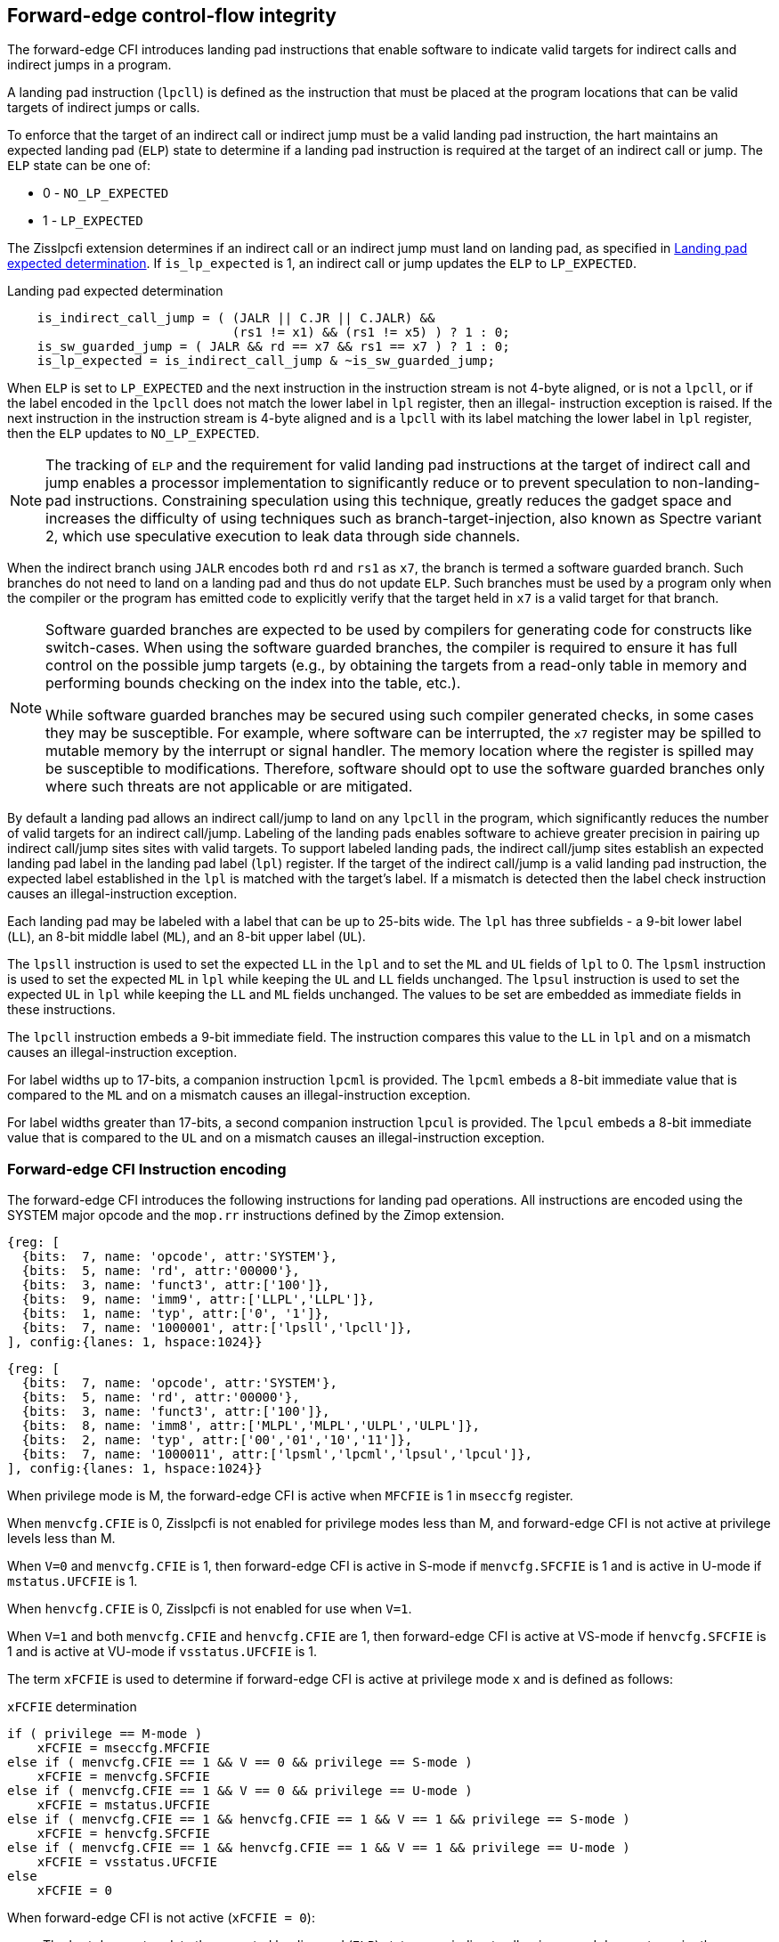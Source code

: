 [[forward]]
== Forward-edge control-flow integrity

The forward-edge CFI introduces landing pad instructions that enable software to
indicate valid targets for indirect calls and indirect jumps in a program.

A landing pad instruction (`lpcll`) is defined as the instruction that must be
placed at the program locations that can be valid targets of indirect jumps or
calls.

To enforce that the target of an indirect call or indirect jump must be a valid
landing pad instruction, the hart maintains an expected landing pad (`ELP`) state
to determine if a landing pad instruction is required at the target of an
indirect call or jump. The `ELP` state can be one of:

* 0 - `NO_LP_EXPECTED`
* 1 - `LP_EXPECTED`

The Zisslpcfi extension determines if an indirect call or an indirect jump must
land on landing pad, as specified in <<IND_CALL_JMP>>. If `is_lp_expected` is 1,
an indirect call or jump updates the `ELP` to `LP_EXPECTED`.

[[IND_CALL_JMP]]
.Landing pad expected determination
[source, ruby]
----
    is_indirect_call_jump = ( (JALR || C.JR || C.JALR) &&
                              (rs1 != x1) && (rs1 != x5) ) ? 1 : 0;
    is_sw_guarded_jump = ( JALR && rd == x7 && rs1 == x7 ) ? 1 : 0;
    is_lp_expected = is_indirect_call_jump & ~is_sw_guarded_jump;
----

When `ELP` is set to `LP_EXPECTED` and the next instruction in the instruction
stream is not 4-byte aligned, or is not a `lpcll`, or if the label encoded in
the `lpcll` does not match the lower label in `lpl` register, then an illegal-
instruction exception is raised. If the next instruction in the instruction
stream is 4-byte aligned and is a `lpcll` with its label matching the lower
label in `lpl` register, then the `ELP` updates to `NO_LP_EXPECTED`.

[NOTE]
====
The tracking of `ELP` and the requirement for valid landing pad instructions
at the target of indirect call and jump enables a processor implementation to
significantly reduce or to prevent speculation to non-landing-pad instructions.
Constraining speculation using this technique, greatly reduces the gadget space
and increases the difficulty of using techniques such as branch-target-injection,
also known as Spectre variant 2, which use speculative execution to leak data
through side channels.
====

When the indirect branch using `JALR` encodes both `rd` and `rs1` as `x7`, the
branch is termed a software guarded branch. Such branches do not need to land on
a landing pad and thus do not update `ELP`. Such branches must be used by a
program only when the compiler or the program has emitted code to explicitly
verify that the target held in `x7` is a valid target for that branch.

[NOTE]
====
Software guarded branches are expected to be used by compilers for generating
code for constructs like switch-cases. When using the software guarded branches,
the compiler is required to ensure it has full control on the possible jump
targets (e.g., by obtaining the targets from a read-only table in memory and
performing bounds checking on the index into the table, etc.).

While software guarded branches may be secured using such compiler generated
checks, in some cases they may be susceptible. For example, where software can
be interrupted, the `x7` register may be spilled to mutable memory by the
interrupt or signal handler. The memory location where the register is spilled
may be susceptible to modifications. Therefore, software should opt to use the
software guarded branches only where such threats are not applicable or are
mitigated.
====

By default a landing pad allows an indirect call/jump to land on any `lpcll` in
the program, which significantly reduces the number of valid targets for an
indirect call/jump. Labeling of the landing pads enables software to achieve
greater precision in pairing up indirect call/jump sites sites with valid
targets. To support labeled landing pads, the indirect call/jump sites establish
an expected landing pad label in the landing pad label (`lpl`) register. If the
target of the indirect call/jump is a valid landing pad instruction, the expected
label established in the `lpl` is matched with the target's label. If a mismatch
is detected then the label check instruction causes an illegal-instruction
exception.

Each landing pad may be labeled with a label that can be up to 25-bits wide. The
`lpl` has three subfields - a 9-bit lower label (`LL`), an 8-bit middle label
(`ML`), and an 8-bit upper label (`UL`).

The `lpsll` instruction is used to set the expected `LL` in the `lpl` and to
set the `ML` and `UL` fields of `lpl` to 0. The `lpsml` instruction is used to
set the expected `ML` in `lpl` while keeping the `UL` and `LL` fields
unchanged. The `lpsul` instruction is used to set the expected `UL` in `lpl`
while keeping the `LL` and `ML` fields unchanged. The values to be set are
embedded as immediate fields in these instructions.

The `lpcll` instruction embeds a 9-bit immediate field. The instruction compares
this value to the `LL` in `lpl` and on a mismatch causes an illegal-instruction
exception.

For label widths up to 17-bits, a companion instruction `lpcml` is provided. The
`lpcml` embeds a 8-bit immediate value that is compared to the `ML` and on a
mismatch causes an illegal-instruction exception.

For label widths greater than 17-bits, a second companion instruction `lpcul` is
provided. The `lpcul` embeds a 8-bit immediate value that is compared to the `UL`
and on a mismatch causes an illegal-instruction exception.

=== Forward-edge CFI Instruction encoding

The forward-edge CFI introduces the following instructions for landing
pad operations. All instructions are encoded using the SYSTEM major opcode and
the `mop.rr` instructions defined by the Zimop extension.

[wavedrom, , ]
....
{reg: [
  {bits:  7, name: 'opcode', attr:'SYSTEM'},
  {bits:  5, name: 'rd', attr:'00000'},
  {bits:  3, name: 'funct3', attr:['100']},
  {bits:  9, name: 'imm9', attr:['LLPL','LLPL']},
  {bits:  1, name: 'typ', attr:['0', '1']},
  {bits:  7, name: '1000001', attr:['lpsll','lpcll']},
], config:{lanes: 1, hspace:1024}}
....

[wavedrom, , ]
....
{reg: [
  {bits:  7, name: 'opcode', attr:'SYSTEM'},
  {bits:  5, name: 'rd', attr:'00000'},
  {bits:  3, name: 'funct3', attr:['100']},
  {bits:  8, name: 'imm8', attr:['MLPL','MLPL','ULPL','ULPL']},
  {bits:  2, name: 'typ', attr:['00','01','10','11']},
  {bits:  7, name: '1000011', attr:['lpsml','lpcml','lpsul','lpcul']},
], config:{lanes: 1, hspace:1024}}
....

When privilege mode is M, the forward-edge CFI is active when `MFCFIE` is 1 in
`mseccfg` register.

When `menvcfg.CFIE` is 0, Zisslpcfi is not enabled for privilege modes less than
M, and forward-edge CFI is not active at privilege levels less than M.

When `V=0` and `menvcfg.CFIE` is 1, then forward-edge CFI is active in S-mode if
`menvcfg.SFCFIE` is 1 and is active in U-mode if `mstatus.UFCFIE` is 1.

When `henvcfg.CFIE` is 0, Zisslpcfi is not enabled for use when `V=1`.

When `V=1` and both `menvcfg.CFIE` and `henvcfg.CFIE` are 1, then forward-edge CFI
is active at VS-mode if `henvcfg.SFCFIE` is 1 and is active at VU-mode if
`vsstatus.UFCFIE` is 1.

The term `xFCFIE` is used to determine if forward-edge CFI is active at
privilege mode `x` and is defined as follows:

.`xFCFIE` determination
[source, ruby]
----
if ( privilege == M-mode )
    xFCFIE = mseccfg.MFCFIE
else if ( menvcfg.CFIE == 1 && V == 0 && privilege == S-mode )
    xFCFIE = menvcfg.SFCFIE
else if ( menvcfg.CFIE == 1 && V == 0 && privilege == U-mode )
    xFCFIE = mstatus.UFCFIE
else if ( menvcfg.CFIE == 1 && henvcfg.CFIE == 1 && V == 1 && privilege == S-mode )
    xFCFIE = henvcfg.SFCFIE
else if ( menvcfg.CFIE == 1 && henvcfg.CFIE == 1 && V == 1 && privilege == U-mode )
    xFCFIE = vsstatus.UFCFIE
else
    xFCFIE = 0
----

When forward-edge CFI is not active (`xFCFIE = 0`):

* The hart does not update the expected landing pad (`ELP`) state on an
  indirect call or jump, and does not require the instruction at the target of
  an indirect call or jump to be a landing pad instruction.
* The hart does not update the expected landing pad (`ELP`) when `lpcll`
  is executed.
* The instructions defined for forward-edge CFI revert to their Zimop-defined
  behavior and do not set or check landing pad labels.

=== Landing pad instruction

`lpcll` is the valid landing pad instructions at target of indirect jumps and
indirect calls. When a forward-edge CFI is active, the instructions cause an
illegal-instruction exception if they are not placed at a 4-byte aligned `pc`.
The `lpcll` has the lower landing pad label embedded in the `LLPL` field.
`lpcll` causes an illegal-instruction exception if the `LLPL` field in the
instruction does not match the `lpl.LL` field.

When the instructions cause an illegal-instruction exception, the `ELP` does not
change. The behavior of the trap caused by this illegal-instruction exception is
specified in section <<FORWARD_TRAPS>>.

The operation of the `lpcll` instruction is as follows:

.`lpcll` operation
[source, ruby]
----
If xFCFIE != 0
    // If PC not 4-byte aligned then illegal-instruction
    if pc[1:0] != 0
        Cause illegal-instruction exception
    // If lower landing pad label not matched -> illegal-instruction
    else if (inst.LLPL != lpl.LL)
        Cause illegal-instruction exception
    else
        ELP = NO_LP_EXPECTED
else
    [rd] = 0;
endif
----

[NOTE]
====
Concatenation of two instructions `A` and `B` can accidentally form a valid
landing pad in the program. For example, consider a 32-bit instruction where the
bytes 3 and 2 have a pattern of `4073h` or `c073h` (for example, the immediate
fields of a `lui`, `auipc`, or a `jal` instruction), followed by a 16-bit or a
32-bit instruction with a second byte with pattern of `83` (for example, an
`addi x6, x0, 1`).

The `lpcll` requires a 4-byte alignment. When patterns that can accidentaly form
a valid landing pad are detected, the assembler/linker can force instruction `A`
to be aligned to a 4-byte boundary to force the unintended `lpcll` pattern to
become misaligned and thus not a valid landing pad.
====

=== Label matching instructions

The `lpcml` instruction matches the 8-bit wide middle label in its `MLPL` field with
the `lpl.ML` field and causes an illegal-instruction exception on a mismatch. The
`lpcml` is not a valid target for an indirect call or jump.

The `lpcul` instruction matches the 8-bit wide upper label in its `ULPL` field with
the `lpl.UL` field and causes an illegal-instruction exception on a mismatch. The
`lpcul` is not a valid target for an indirect call or jump.

The operation of the `lpcml` instruction is as follows:

.`lpcml` operation
[source, ruby]
----
If xFCFIE != 0
    if (lpl.ML != inst.MLPL)
        cause illegal-instruction exception
else
    [dst] = 0;
endif
----

The operation of the `lpcul` instruction is as follows:

.`lpcul` operation
[source, ruby]
----
If xFCFIE != 0
    if (lpl.UL != inst.ULPL)
        cause illegal-instruction exception
else
    [dst] = 0;
endif
----

=== Setting up landing pad label register

Before performing an indirect call or indirect jump to a labeled landing pad,
the `lpl` is loaded with the expected landing pad label - a constant determined
at compilation time.

The `lpsll` instruction is used to set the value of the lower label (`LL`) field
of the `lpl`. In addition to setting `LL`, the instruction sets the `ML` and
`UL` fields to 0.

The operation of this instruction is as follows:

.`lpsll` operation
[source, ruby]
----
If xFCFIE == 1
   lpl.LL = inst.LLPL
   lpl.ML = lpl.UL = 0
else
   [rd] = 0;
endif
----

[NOTE]
====
The compiler may emit the following instruction sequence at indirect call/jump
sites to set up the landing pad label register when using labels up to 9 bits
wide:

[source, ruby]
foo:
    :
    # x10 is expected to have address of function bar()
    lpsll $0x1de    # setup lpl.LL with value 0x1de
    jalr %ra, %x10
    :

The compiler may emit the following instruction sequence at the indirect
call/jump targets, such as function entry points, to create a landing pad:

[source, ruby]
bar:
    lpcll $0x1de    # Verifies that lpl.LL matches 0x1de
    :               # continue if landing pad checks succeed
====

The `lpsml` instruction is used to set the value of the middle label (`ML`) field
of the `lpl`. The `UL` and `LL` fields of the `lpl` remain unchanged. This
instruction is typically used when labels wider than 9-bit are required.

The operation of this instruction is as follows:

.`lpsml` operation
[source, ruby]
----
If xFCFIE == 1
   lpl.ML = inst.MLPL
else
   [rd] = 0;
endif
----

[NOTE]
====
The compiler may emit the following instruction sequence at indirect call/jump
sites to set up the landing pad label register when using labels up to 17 bits
wide:

[source, ruby]
foo:
    :
    # x10 is expected to have address of function bar()
    lpsll $0x1de    # setup lpl.LL with value 0x1de
    lpsml $0x17     # setup lpl.ML with value 0x17
    jalr %ra, %x10
    :

The compiler may emit the following instruction sequence at the indirect
call/jump targets, such as function entry points, to create a landing pad:

[source, ruby]
bar:
    lpcll $0x1de    # Verifies that lpl.LL matches 0x1de
    lpcml $0x17     # Verifies that lpl.ML matches 0x17
    :               # continue if landing pad checks succeed
====

A `lpsul` instruction is used to set the value of upper label (`UL`) field the
`lpl`. The `LL` and `ML` fields remain unchanged. This instruction is typically
used when labels wider than 17-bit are required.

The operation of this instruction is as follows:

.`lpsul` operation
[source, ruby]
----
If xFCFIE == 1
   lpl.UL = inst.ULPL
else
   [rd] = 0;
endif
----

[NOTE]
====
The compiler may emit the following instruction sequence at indirect call/jump
sites to set up the landing pad label register when using labels up to 25 bits
wide:

[source, ruby]
foo:
    :
    # x10 is expected to have address of function bar()
    lpsll $0x1de    # setup lpl.LL with value 0x1de
    lpsml $0x17     # setup lpl.ML with value 0x17
    lpsul $0x13     # setup lpl.UL with value 0x13
    jalr %ra, %x10
    :

The compiler may emit the following instruction sequence at the indirect
call/jump targets, such as function entry points, to create a landing pad:

[source, ruby]
bar:
    lpcll $0x1de    # Verifies that lpl.LL matches 0x1de
    lpcml  $0x17    # Verifies that lpl.ML matches 0x17
    lpcul  $0x13    # Verifies that lpl.ML matches 0x13
    :               # continue if landing pad checks succeed
====

[NOTE]
====

The `lpcml` and `lpcul` need not occur together or in that order. Use of a
`lpcul` does not require a preceding or a following `lpcml`. The following
sequences are also a valid label check sequence:

[source, ruby]
bar:
    lpcll $lwr_label
    lpcul $upr_label
    :

[source, ruby]
bar:
    lpcll $lwr_label
    lpcul $upr_label
    lpcml $mdl_label
    :

A `lpsll` sets the `LL` and also initializes the `ML` and `UL` fields to zero.
If the label to be assigned has zero for `ML` and `UL`, then there is no need to
explicitly set them to zero using a `lpsml` or `lpsul`. `lpsml` and `lpsul`
can be used independently and in any order. The use of a `lpsul` does not
require a preceding or following `lpsml`.

====

[[FORWARD_TRAPS]]
=== Preserving expected landing pad state on traps

A trap may need to be delivered to the same or to a higher privilege mode upon
completion of `JALR`/`C.JALR`/`C.JR`, but before the instruction at the target
of indirect call/jump was decoded, due to:

* Asynchronous interrupts.
* Synchronous exceptions with priority lower than that of an illegal-instruction
  exception (See Table 3.7 of Privileged Specification cite:[PRIV]).
* By the illegal-instruction exception due to the instruction at the target not
  being an `lpcll` instruction, or the `lpcll` instruction not being 4-byte
  aligned, or due to the `LLPL` encoded in the `lpcll` not matching the `LL`
  field of `lpl`.

In such cases, the `ELP` prior to the trap, the previous `ELP`, may be
`LP_EXPECTED`.

To store the previous `ELP` state on trap delivery to M-mode, a `MPELP` bit
is provided in the `mstatus` CSR to hold the previous `ELP`.

To store the previous `ELP` state on trap delivery to S/HS-mode, a `SPELP`
bit is provided in the `mstatus` CSR to hold the previous `ELP`. The `SPELP`
bit in `mstatus` can be accessed through the `sstatus` CSR.

To store the previous `ELP` state on traps to VS-mode, a `SPELP` bit is
defined in the `vsstatus` (VS-modes version of `sstatus`) to hold the previous
`ELP`.

When a trap is taken into privilege mode `x`, the `xPELP` is set to `ELP` and
`ELP` is set to `NO_LP_EXPECTED`.

An `MRET` or `SRET` instruction is used to return from a trap in M-mode or
S-mode, respectively. When executing an `xRET` instruction, the `ELP` is set to
`xPELP`, and the `xPELP` is set to `NO_LP_EXPECTED`.

[NOTE]
====
The trap handler in privilege mode `x` must save the `xPELP` bit and the `lpl`
register before performing an indirect call/jump. If the privilege mode `x`
can respond to interrupts, then the trap handler should also save these values
before enabling interrupts.

The trap handler in privilege mode `x` must restore the saved `xPELP` bit and
the `lpl` register before executing the `xRET` instruction to return from a
trap.
====
